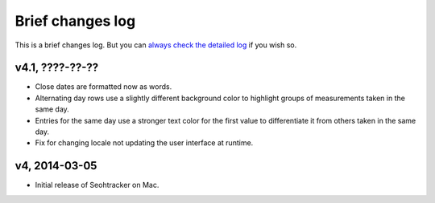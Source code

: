 =================
Brief changes log
=================

This is a brief changes log. But you can `always check the detailed log
<full_changes.html>`_ if you wish so.

v4.1, ????-??-??
----------------

* Close dates are formatted now as words.
* Alternating day rows use a slightly different background color to highlight
  groups of measurements taken in the same day.
* Entries for the same day use a stronger text color for the first value to
  differentiate it from others taken in the same day.
* Fix for changing locale not updating the user interface at runtime.

v4, 2014-03-05
--------------

* Initial release of Seohtracker on Mac.
